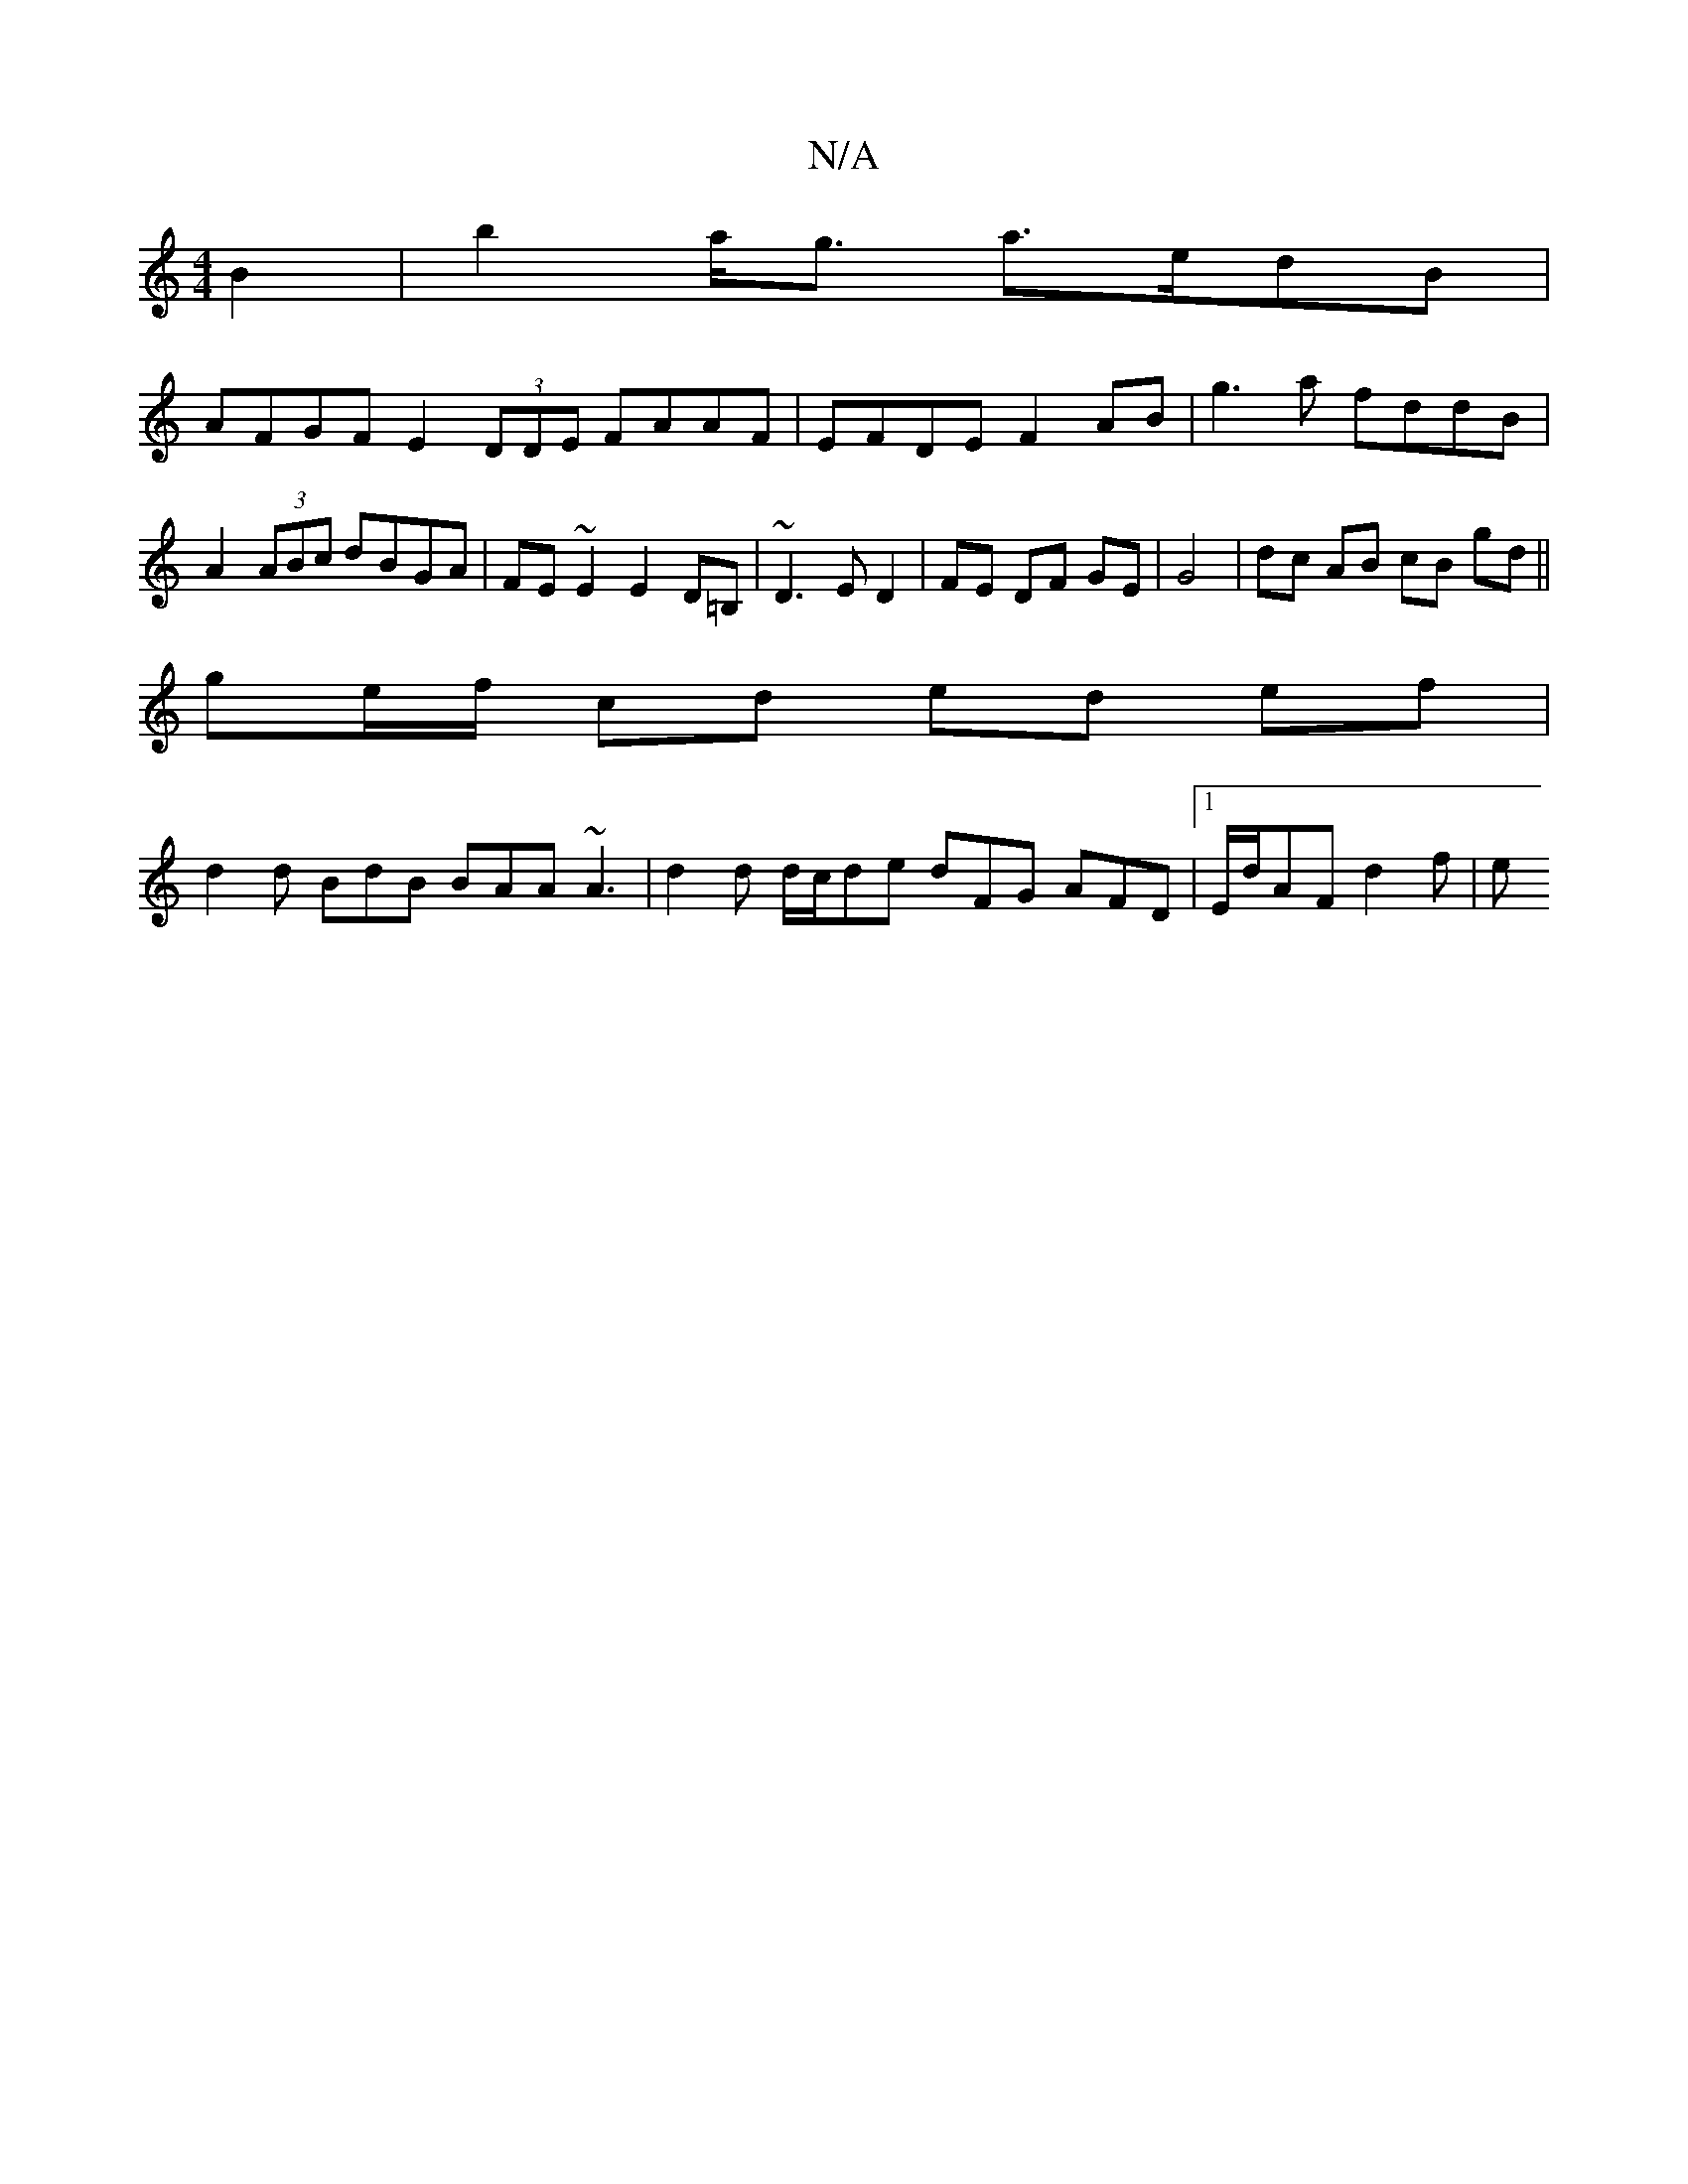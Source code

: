 X:1
T:N/A
M:4/4
R:N/A
K:Cmajor
B2 | b2 a<g a>edB |
AFGF E2 (3DDE FAAF|EFDE F2AB|g3a fddB|A2 (3ABc dBGA|FE~E2E2D=B, | ~D3 E D2- | FE DF GE | G4 | dc AB cB gd||
ge/f/ cd ed ef | 
d2d BdB BAA ~A3 | d2d d/c/de dFG AFD|1 E/d/AF d2 f | e